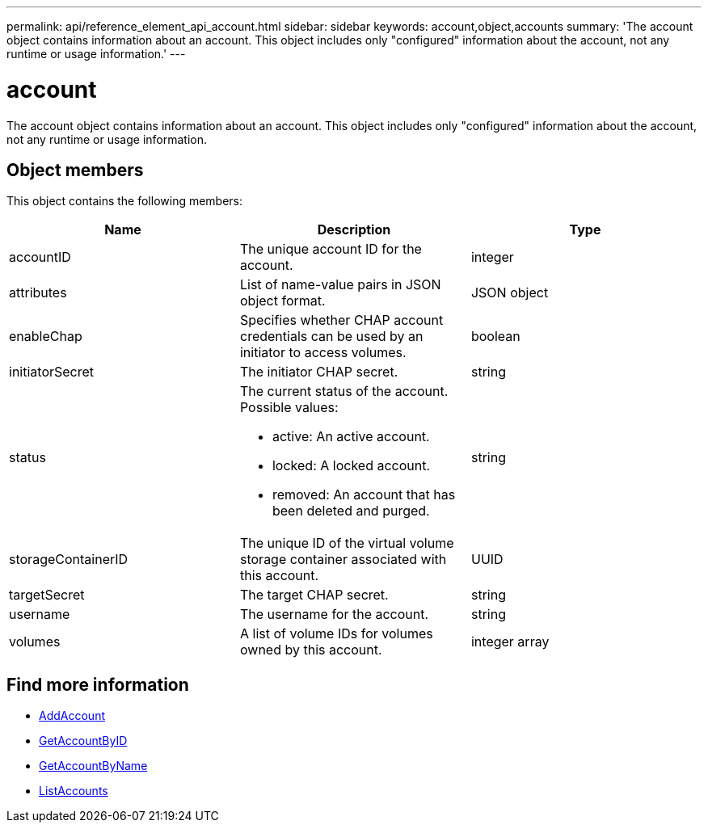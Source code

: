 ---
permalink: api/reference_element_api_account.html
sidebar: sidebar
keywords: account,object,accounts
summary: 'The account object contains information about an account. This object includes only "configured" information about the account, not any runtime or usage information.'
---

= account
:icons: font
:imagesdir: ../media/

[.lead]
The account object contains information about an account. This object includes only "configured" information about the account, not any runtime or usage information.

== Object members

This object contains the following members:


[options="header"]
|===
|Name |Description |Type
a|
accountID
a|
The unique account ID for the account.
a|
integer
a|
attributes
a|
List of name-value pairs in JSON object format.
a|
JSON object
a|
enableChap
a|
Specifies whether CHAP account credentials can be used by an initiator to access volumes.
a|
boolean
a|
initiatorSecret
a|
The initiator CHAP secret.
a|
string
a|
status
a|
The current status of the account. Possible values:

* active: An active account.
* locked: A locked account.
* removed: An account that has been deleted and purged.

a|
string
a|
storageContainerID
a|
The unique ID of the virtual volume storage container associated with this account.
a|
UUID
a|
targetSecret
a|
The target CHAP secret.
a|
string
a|
username
a|
The username for the account.
a|
string
a|
volumes
a|
A list of volume IDs for volumes owned by this account.
a|
integer array
|===

== Find more information

* xref:reference_element_api_addaccount.adoc[AddAccount]
* xref:reference_element_api_getaccountbyid.adoc[GetAccountByID]
* xref:reference_element_api_getaccountbyname.adoc[GetAccountByName]
* xref:reference_element_api_listaccounts.adoc[ListAccounts]
